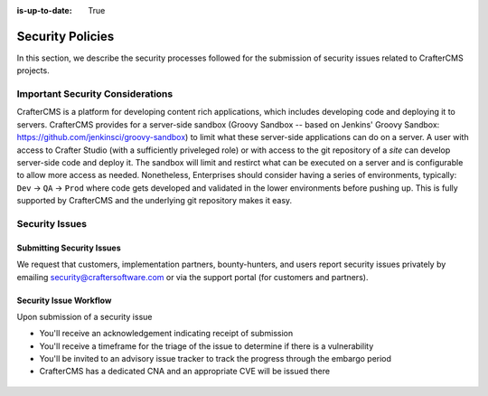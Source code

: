 :is-up-to-date: True

.. index:: CrafterCMS Security Policies, Security, Security Policies


=================
Security Policies
=================

In this section, we describe the security processes followed for the submission of security issues related
to CrafterCMS projects.

---------------------------------
Important Security Considerations
---------------------------------

CrafterCMS is a platform for developing content rich applications, which includes developing code and deploying
it to servers. CrafterCMS provides for a server-side sandbox (Groovy Sandbox -- based on Jenkins'
Groovy Sandbox: https://github.com/jenkinsci/groovy-sandbox) to limit what these server-side applications can do
on a server. A user with access to Crafter Studio (with a sufficiently priveleged role) or with access to the git
repository of a *site* can develop server-side code and deploy it. The sandbox will limit and restirct what can be
executed on a server and is configurable to allow more access as needed. Nonetheless, Enterprises should consider
having a series of environments, typically: ``Dev`` -> ``QA`` -> ``Prod`` where code gets developed and validated
in the lower environments before pushing up. This is fully supported by CrafterCMS and the underlying git
repository makes it easy.

---------------
Security Issues
---------------

^^^^^^^^^^^^^^^^^^^^^^^^^^
Submitting Security Issues
^^^^^^^^^^^^^^^^^^^^^^^^^^

We request that customers, implementation partners, bounty-hunters, and users report security issues privately by emailing security@craftersoftware.com or via the support portal (for customers and partners).

^^^^^^^^^^^^^^^^^^^^^^^
Security Issue Workflow
^^^^^^^^^^^^^^^^^^^^^^^

Upon submission of a security issue

* You'll receive an acknowledgement indicating receipt of submission
* You'll receive a timeframe for the triage of the issue to determine if there is a vulnerability
* You'll be invited to an advisory issue tracker to track the progress through the embargo period
* CrafterCMS has a dedicated CNA and an appropriate CVE will be issued there

.. figure:: /_static/images/system-admin/crafter-cms-security-issue-flow.png
    :alt: CrafterCMS Security Issue Flow
    :align: center


